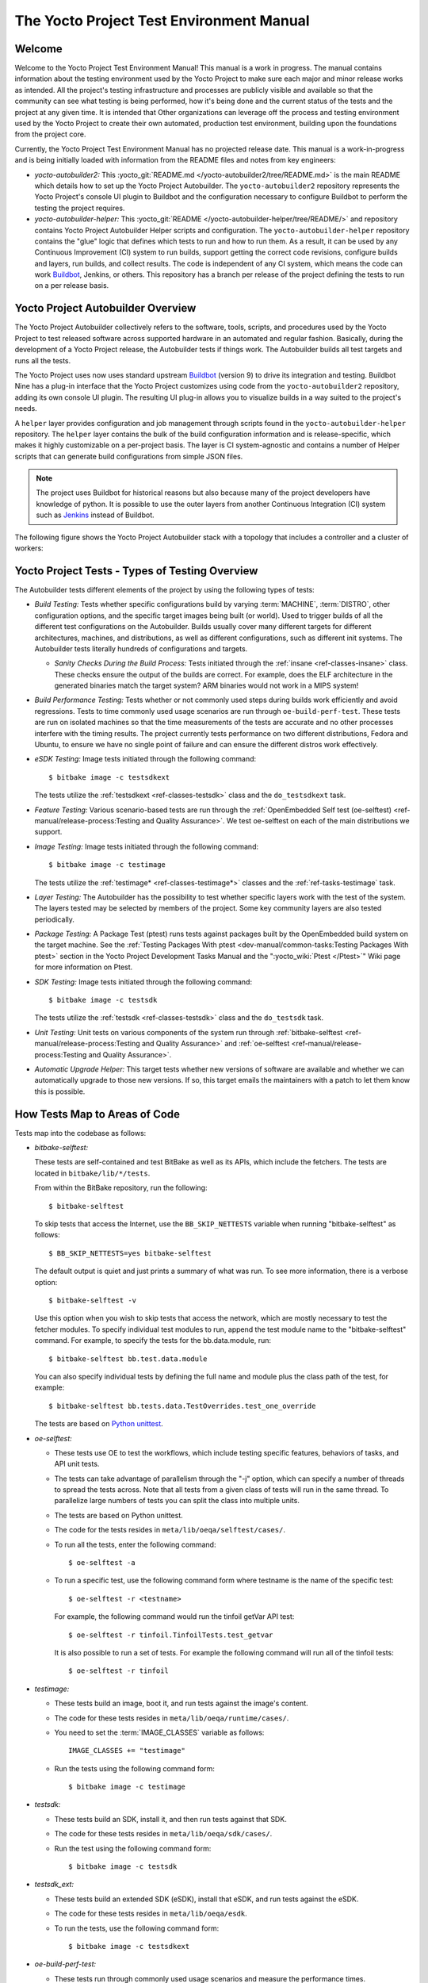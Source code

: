 .. SPDX-License-Identifier: CC-BY-SA-2.0-UK

*****************************************
The Yocto Project Test Environment Manual
*****************************************

Welcome
=======

Welcome to the Yocto Project Test Environment Manual! This manual is a
work in progress. The manual contains information about the testing
environment used by the Yocto Project to make sure each major and minor
release works as intended. All the project's testing infrastructure and
processes are publicly visible and available so that the community can
see what testing is being performed, how it's being done and the current
status of the tests and the project at any given time. It is intended
that Other organizations can leverage off the process and testing
environment used by the Yocto Project to create their own automated,
production test environment, building upon the foundations from the
project core.

Currently, the Yocto Project Test Environment Manual has no projected
release date. This manual is a work-in-progress and is being initially
loaded with information from the README files and notes from key
engineers:

-  *yocto-autobuilder2:* This
   :yocto_git:`README.md </yocto-autobuilder2/tree/README.md>`
   is the main README which details how to set up the Yocto Project
   Autobuilder. The ``yocto-autobuilder2`` repository represents the
   Yocto Project's console UI plugin to Buildbot and the configuration
   necessary to configure Buildbot to perform the testing the project
   requires.

-  *yocto-autobuilder-helper:* This :yocto_git:`README </yocto-autobuilder-helper/tree/README/>`
   and repository contains Yocto Project Autobuilder Helper scripts and
   configuration. The ``yocto-autobuilder-helper`` repository contains
   the "glue" logic that defines which tests to run and how to run them.
   As a result, it can be used by any Continuous Improvement (CI) system
   to run builds, support getting the correct code revisions, configure
   builds and layers, run builds, and collect results. The code is
   independent of any CI system, which means the code can work `Buildbot <https://docs.buildbot.net/0.9.15.post1/>`__,
   Jenkins, or others. This repository has a branch per release of the
   project defining the tests to run on a per release basis.

Yocto Project Autobuilder Overview
==================================

The Yocto Project Autobuilder collectively refers to the software,
tools, scripts, and procedures used by the Yocto Project to test
released software across supported hardware in an automated and regular
fashion. Basically, during the development of a Yocto Project release,
the Autobuilder tests if things work. The Autobuilder builds all test
targets and runs all the tests.

The Yocto Project uses now uses standard upstream
`Buildbot <https://docs.buildbot.net/0.9.15.post1/>`__ (version 9) to
drive its integration and testing. Buildbot Nine has a plug-in interface
that the Yocto Project customizes using code from the
``yocto-autobuilder2`` repository, adding its own console UI plugin. The
resulting UI plug-in allows you to visualize builds in a way suited to
the project's needs.

A ``helper`` layer provides configuration and job management through
scripts found in the ``yocto-autobuilder-helper`` repository. The
``helper`` layer contains the bulk of the build configuration
information and is release-specific, which makes it highly customizable
on a per-project basis. The layer is CI system-agnostic and contains a
number of Helper scripts that can generate build configurations from
simple JSON files.

.. note::

   The project uses Buildbot for historical reasons but also because
   many of the project developers have knowledge of python. It is
   possible to use the outer layers from another Continuous Integration
   (CI) system such as
   `Jenkins <https://en.wikipedia.org/wiki/Jenkins_(software)>`__
   instead of Buildbot.

The following figure shows the Yocto Project Autobuilder stack with a
topology that includes a controller and a cluster of workers:

.. image:: figures/ab-test-cluster.png
   :align: center

Yocto Project Tests - Types of Testing Overview
===============================================

The Autobuilder tests different elements of the project by using
the following types of tests:

-  *Build Testing:* Tests whether specific configurations build by
   varying :term:`MACHINE`,
   :term:`DISTRO`, other configuration
   options, and the specific target images being built (or world). Used
   to trigger builds of all the different test configurations on the
   Autobuilder. Builds usually cover many different targets for
   different architectures, machines, and distributions, as well as
   different configurations, such as different init systems. The
   Autobuilder tests literally hundreds of configurations and targets.

   -  *Sanity Checks During the Build Process:* Tests initiated through
      the :ref:`insane <ref-classes-insane>`
      class. These checks ensure the output of the builds are correct.
      For example, does the ELF architecture in the generated binaries
      match the target system? ARM binaries would not work in a MIPS
      system!

-  *Build Performance Testing:* Tests whether or not commonly used steps
   during builds work efficiently and avoid regressions. Tests to time
   commonly used usage scenarios are run through ``oe-build-perf-test``.
   These tests are run on isolated machines so that the time
   measurements of the tests are accurate and no other processes
   interfere with the timing results. The project currently tests
   performance on two different distributions, Fedora and Ubuntu, to
   ensure we have no single point of failure and can ensure the
   different distros work effectively.

-  *eSDK Testing:* Image tests initiated through the following command::

      $ bitbake image -c testsdkext

   The tests utilize the :ref:`testsdkext <ref-classes-testsdk>` class and the ``do_testsdkext`` task.

-  *Feature Testing:* Various scenario-based tests are run through the
   :ref:`OpenEmbedded Self test (oe-selftest) <ref-manual/release-process:Testing and Quality Assurance>`. We test oe-selftest on each of the main distributions
   we support.

-  *Image Testing:* Image tests initiated through the following command::

      $ bitbake image -c testimage

   The tests utilize the :ref:`testimage* <ref-classes-testimage*>`
   classes and the :ref:`ref-tasks-testimage` task.

-  *Layer Testing:* The Autobuilder has the possibility to test whether
   specific layers work with the test of the system. The layers tested
   may be selected by members of the project. Some key community layers
   are also tested periodically.

-  *Package Testing:* A Package Test (ptest) runs tests against packages
   built by the OpenEmbedded build system on the target machine. See the
   :ref:`Testing Packages With
   ptest <dev-manual/common-tasks:Testing Packages With ptest>` section
   in the Yocto Project Development Tasks Manual and the
   ":yocto_wiki:`Ptest </Ptest>`" Wiki page for more
   information on Ptest.

-  *SDK Testing:* Image tests initiated through the following command::

      $ bitbake image -c testsdk

   The tests utilize the :ref:`testsdk <ref-classes-testsdk>` class and
   the ``do_testsdk`` task.

-  *Unit Testing:* Unit tests on various components of the system run
   through :ref:`bitbake-selftest <ref-manual/release-process:Testing and Quality Assurance>` and
   :ref:`oe-selftest <ref-manual/release-process:Testing and Quality Assurance>`.

-  *Automatic Upgrade Helper:* This target tests whether new versions of
   software are available and whether we can automatically upgrade to
   those new versions. If so, this target emails the maintainers with a
   patch to let them know this is possible.

How Tests Map to Areas of Code
==============================

Tests map into the codebase as follows:

-  *bitbake-selftest:*

   These tests are self-contained and test BitBake as well as its APIs,
   which include the fetchers. The tests are located in
   ``bitbake/lib/*/tests``.

   From within the BitBake repository, run the following::

      $ bitbake-selftest

   To skip tests that access the Internet, use the ``BB_SKIP_NETTESTS``
   variable when running "bitbake-selftest" as follows::

      $ BB_SKIP_NETTESTS=yes bitbake-selftest

   The default output is quiet and just prints a summary of what was
   run. To see more information, there is a verbose option::

      $ bitbake-selftest -v

   Use this option when you wish to skip tests that access the network,
   which are mostly necessary to test the fetcher modules. To specify
   individual test modules to run, append the test module name to the
   "bitbake-selftest" command. For example, to specify the tests for the
   bb.data.module, run::

      $ bitbake-selftest bb.test.data.module

   You can also specify individual tests by defining the full name and module
   plus the class path of the test, for example::

      $ bitbake-selftest bb.tests.data.TestOverrides.test_one_override

   The tests are based on `Python
   unittest <https://docs.python.org/3/library/unittest.html>`__.

-  *oe-selftest:*

   -  These tests use OE to test the workflows, which include testing
      specific features, behaviors of tasks, and API unit tests.

   -  The tests can take advantage of parallelism through the "-j"
      option, which can specify a number of threads to spread the tests
      across. Note that all tests from a given class of tests will run
      in the same thread. To parallelize large numbers of tests you can
      split the class into multiple units.

   -  The tests are based on Python unittest.

   -  The code for the tests resides in
      ``meta/lib/oeqa/selftest/cases/``.

   -  To run all the tests, enter the following command::

         $ oe-selftest -a

   -  To run a specific test, use the following command form where
      testname is the name of the specific test::

         $ oe-selftest -r <testname>

      For example, the following command would run the tinfoil
      getVar API test::

         $ oe-selftest -r tinfoil.TinfoilTests.test_getvar

      It is also possible to run a set
      of tests. For example the following command will run all of the
      tinfoil tests::

         $ oe-selftest -r tinfoil

-  *testimage:*

   -  These tests build an image, boot it, and run tests against the
      image's content.

   -  The code for these tests resides in ``meta/lib/oeqa/runtime/cases/``.

   -  You need to set the :term:`IMAGE_CLASSES` variable as follows::

         IMAGE_CLASSES += "testimage"

   -  Run the tests using the following command form::

         $ bitbake image -c testimage

-  *testsdk:*

   -  These tests build an SDK, install it, and then run tests against
      that SDK.

   -  The code for these tests resides in ``meta/lib/oeqa/sdk/cases/``.

   -  Run the test using the following command form::

         $ bitbake image -c testsdk

-  *testsdk_ext:*

   -  These tests build an extended SDK (eSDK), install that eSDK, and
      run tests against the eSDK.

   -  The code for these tests resides in ``meta/lib/oeqa/esdk``.

   -  To run the tests, use the following command form::

         $ bitbake image -c testsdkext

-  *oe-build-perf-test:*

   -  These tests run through commonly used usage scenarios and measure
      the performance times.

   -  The code for these tests resides in ``meta/lib/oeqa/buildperf``.

   -  To run the tests, use the following command form::

         $ oe-build-perf-test <options>

      The command takes a number of options,
      such as where to place the test results. The Autobuilder Helper
      Scripts include the ``build-perf-test-wrapper`` script with
      examples of how to use the oe-build-perf-test from the command
      line.

      Use the ``oe-git-archive`` command to store test results into a
      Git repository.

      Use the ``oe-build-perf-report`` command to generate text reports
      and HTML reports with graphs of the performance data. For
      examples, see
      :yocto_dl:`/releases/yocto/yocto-2.7/testresults/buildperf-centos7/perf-centos7.yoctoproject.org_warrior_20190414204758_0e39202.html`
      and
      :yocto_dl:`/releases/yocto/yocto-2.7/testresults/buildperf-centos7/perf-centos7.yoctoproject.org_warrior_20190414204758_0e39202.txt`.

   -  The tests are contained in ``lib/oeqa/buildperf/test_basic.py``.

Test Examples
=============

This section provides example tests for each of the tests listed in the
:ref:`test-manual/intro:How Tests Map to Areas of Code` section.

For oeqa tests, testcases for each area reside in the main test
directory at ``meta/lib/oeqa/selftest/cases`` directory.

For oe-selftest. bitbake testcases reside in the ``lib/bb/tests/``
directory.

``bitbake-selftest``
--------------------

A simple test example from ``lib/bb/tests/data.py`` is::

   class DataExpansions(unittest.TestCase):
      def setUp(self):
            self.d = bb.data.init()
            self.d["foo"] = "value_of_foo"
            self.d["bar"] = "value_of_bar"
            self.d["value_of_foo"] = "value_of_'value_of_foo'"

      def test_one_var(self):
            val = self.d.expand("${foo}")
            self.assertEqual(str(val), "value_of_foo")

In this example, a ``DataExpansions`` class of tests is created,
derived from standard python unittest. The class has a common ``setUp``
function which is shared by all the tests in the class. A simple test is
then added to test that when a variable is expanded, the correct value
is found.

Bitbake selftests are straightforward python unittest. Refer to the
Python unittest documentation for additional information on writing
these tests at: https://docs.python.org/3/library/unittest.html.

``oe-selftest``
---------------

These tests are more complex due to the setup required behind the scenes
for full builds. Rather than directly using Python's unittest, the code
wraps most of the standard objects. The tests can be simple, such as
testing a command from within the OE build environment using the
following example::

   class BitbakeLayers(OESelftestTestCase):
      def test_bitbakelayers_showcrossdepends(self):
            result = runCmd('bitbake-layers show-cross-depends')
            self.assertTrue('aspell' in result.output, msg = "No dependencies were shown. bitbake-layers show-cross-depends output: %s"% result.output)

This example, taken from ``meta/lib/oeqa/selftest/cases/bblayers.py``,
creates a testcase from the ``OESelftestTestCase`` class, derived
from ``unittest.TestCase``, which runs the ``bitbake-layers`` command
and checks the output to ensure it contains something we know should be
here.

The ``oeqa.utils.commands`` module contains Helpers which can assist
with common tasks, including:

-  *Obtaining the value of a bitbake variable:* Use
   ``oeqa.utils.commands.get_bb_var()`` or use
   ``oeqa.utils.commands.get_bb_vars()`` for more than one variable

-  *Running a bitbake invocation for a build:* Use
   ``oeqa.utils.commands.bitbake()``

-  *Running a command:* Use ``oeqa.utils.commandsrunCmd()``

There is also a ``oeqa.utils.commands.runqemu()`` function for launching
the ``runqemu`` command for testing things within a running, virtualized
image.

You can run these tests in parallel. Parallelism works per test class,
so tests within a given test class should always run in the same build,
while tests in different classes or modules may be split into different
builds. There is no data store available for these tests since the tests
launch the ``bitbake`` command and exist outside of its context. As a
result, common bitbake library functions (bb.\*) are also unavailable.

``testimage``
-------------

These tests are run once an image is up and running, either on target
hardware or under QEMU. As a result, they are assumed to be running in a
target image environment, as opposed to a host build environment. A
simple example from ``meta/lib/oeqa/runtime/cases/python.py`` contains
the following::

   class PythonTest(OERuntimeTestCase):
      @OETestDepends(['ssh.SSHTest.test_ssh'])
      @OEHasPackage(['python3-core'])
      def test_python3(self):
         cmd = "python3 -c \\"import codecs; print(codecs.encode('Uryyb, jbeyq', 'rot13'))\""
         status, output = self.target.run(cmd)
         msg = 'Exit status was not 0. Output: %s' % output
         self.assertEqual(status, 0, msg=msg)

In this example, the ``OERuntimeTestCase`` class wraps
``unittest.TestCase``. Within the test, ``self.target`` represents the
target system, where commands can be run on it using the ``run()``
method.

To ensure certain test or package dependencies are met, you can use the
``OETestDepends`` and ``OEHasPackage`` decorators. For example, the test
in this example would only make sense if python3-core is installed in
the image.

``testsdk_ext``
---------------

These tests are run against built extensible SDKs (eSDKs). The tests can
assume that the eSDK environment has already been setup. An example from
``meta/lib/oeqa/sdk/cases/devtool.py`` contains the following::

   class DevtoolTest(OESDKExtTestCase):
      @classmethod def setUpClass(cls):
         myapp_src = os.path.join(cls.tc.esdk_files_dir, "myapp")
         cls.myapp_dst = os.path.join(cls.tc.sdk_dir, "myapp")
         shutil.copytree(myapp_src, cls.myapp_dst)
         subprocess.check_output(['git', 'init', '.'], cwd=cls.myapp_dst)
         subprocess.check_output(['git', 'add', '.'], cwd=cls.myapp_dst)
         subprocess.check_output(['git', 'commit', '-m', "'test commit'"], cwd=cls.myapp_dst)

      @classmethod
      def tearDownClass(cls):
         shutil.rmtree(cls.myapp_dst)
      def _test_devtool_build(self, directory):
         self._run('devtool add myapp %s' % directory)
         try:
         self._run('devtool build myapp')
         finally:
         self._run('devtool reset myapp')
      def test_devtool_build_make(self):
         self._test_devtool_build(self.myapp_dst)

In this example, the ``devtool``
command is tested to see whether a sample application can be built with
the ``devtool build`` command within the eSDK.

``testsdk``
-----------

These tests are run against built SDKs. The tests can assume that an SDK
has already been extracted and its environment file has been sourced. A
simple example from ``meta/lib/oeqa/sdk/cases/python2.py`` contains the
following::

   class Python3Test(OESDKTestCase):
      def setUp(self):
            if not (self.tc.hasHostPackage("nativesdk-python3-core") or
                  self.tc.hasHostPackage("python3-core-native")):
               raise unittest.SkipTest("No python3 package in the SDK")

      def test_python3(self):
            cmd = "python3 -c \\"import codecs; print(codecs.encode('Uryyb, jbeyq', 'rot13'))\""
            output = self._run(cmd)
            self.assertEqual(output, "Hello, world\n")

In this example, if nativesdk-python3-core has been installed into the SDK, the code runs
the python3 interpreter with a basic command to check it is working
correctly. The test would only run if python3 is installed in the SDK.

``oe-build-perf-test``
----------------------

The performance tests usually measure how long operations take and the
resource utilization as that happens. An example from
``meta/lib/oeqa/buildperf/test_basic.py`` contains the following::

   class Test3(BuildPerfTestCase):
      def test3(self):
            """Bitbake parsing (bitbake -p)"""
            # Drop all caches and parse
            self.rm_cache()
            oe.path.remove(os.path.join(self.bb_vars['TMPDIR'], 'cache'), True)
            self.measure_cmd_resources(['bitbake', '-p'], 'parse_1',
                     'bitbake -p (no caches)')
            # Drop tmp/cache
            oe.path.remove(os.path.join(self.bb_vars['TMPDIR'], 'cache'), True)
            self.measure_cmd_resources(['bitbake', '-p'], 'parse_2',
                     'bitbake -p (no tmp/cache)')
            # Parse with fully cached data
            self.measure_cmd_resources(['bitbake', '-p'], 'parse_3',
                     'bitbake -p (cached)')

This example shows how three specific parsing timings are
measured, with and without various caches, to show how BitBake's parsing
performance trends over time.

Considerations When Writing Tests
=================================

When writing good tests, there are several things to keep in mind. Since
things running on the Autobuilder are accessed concurrently by multiple
workers, consider the following:

**Running "cleanall" is not permitted.**

This can delete files from DL_DIR which would potentially break other
builds running in parallel. If this is required, DL_DIR must be set to
an isolated directory.

**Running "cleansstate" is not permitted.**

This can delete files from SSTATE_DIR which would potentially break
other builds running in parallel. If this is required, SSTATE_DIR must
be set to an isolated directory. Alternatively, you can use the "-f"
option with the ``bitbake`` command to "taint" tasks by changing the
sstate checksums to ensure sstate cache items will not be reused.

**Tests should not change the metadata.**

This is particularly true for oe-selftests since these can run in
parallel and changing metadata leads to changing checksums, which
confuses BitBake while running in parallel. If this is necessary, copy
layers to a temporary location and modify them. Some tests need to
change metadata, such as the devtool tests. To protect the metadata from
changes, set up temporary copies of that data first.
